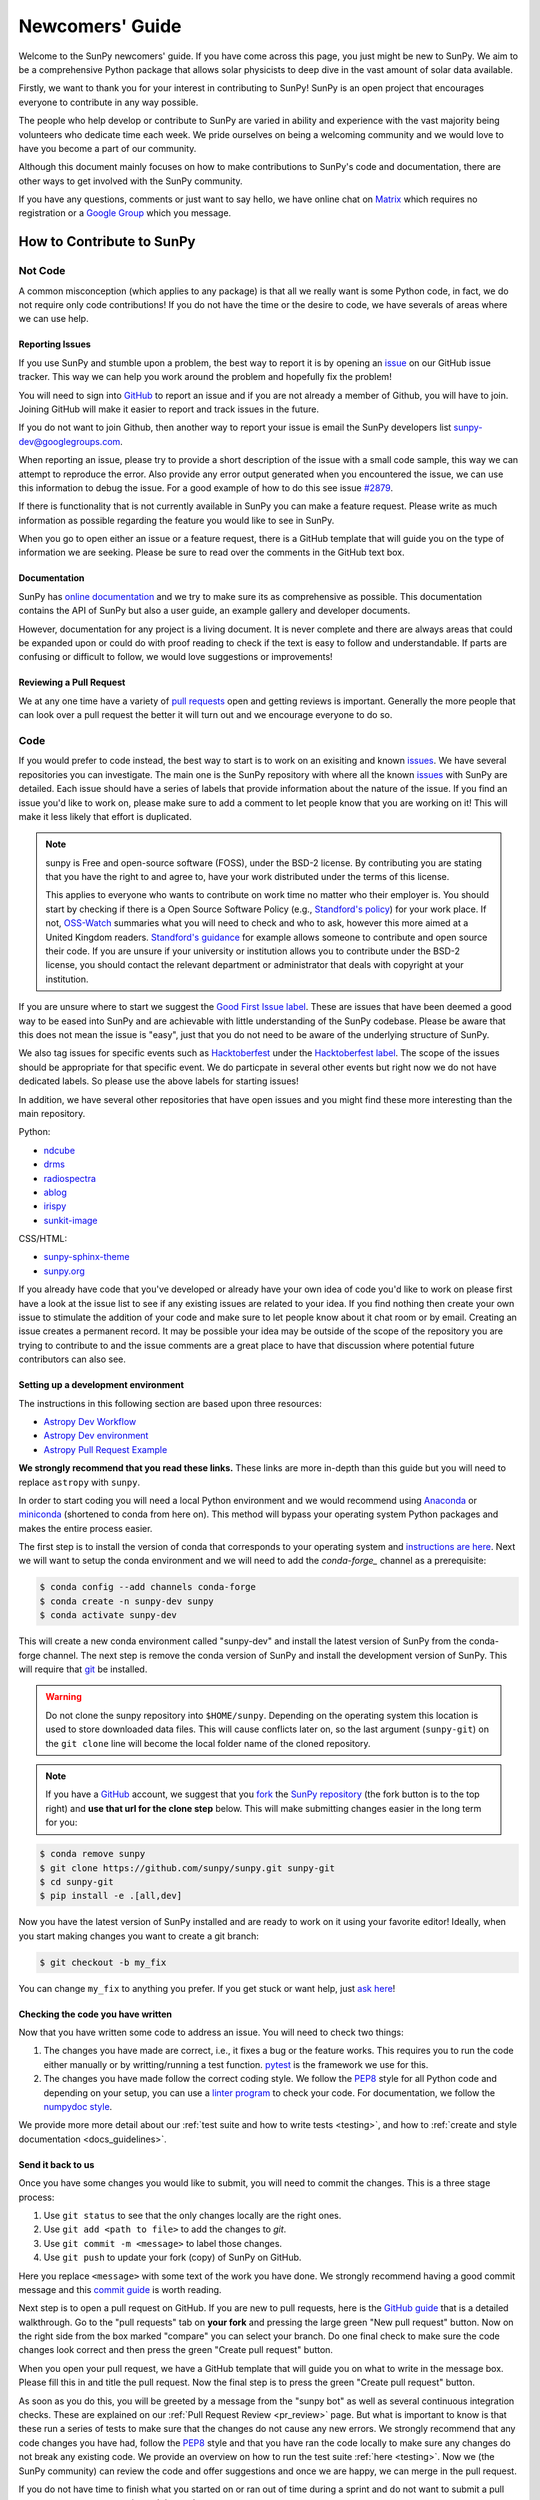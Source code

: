 .. _newcomers:

****************
Newcomers' Guide
****************

Welcome to the SunPy newcomers' guide.
If you have come across this page, you just might be new to SunPy.
We aim to be a comprehensive Python package that allows solar physicists to deep dive in the vast amount of solar data available.

Firstly, we want to thank you for your interest in contributing to SunPy!
SunPy is an open project that encourages everyone to contribute in any way possible.

The people who help develop or contribute to SunPy are varied in ability and experience with the vast majority being volunteers who dedicate time each week.
We pride ourselves on being a welcoming community and we would love to have you become a part of our community.

Although this document mainly focuses on how to make contributions to SunPy's code and documentation, there are other ways to get involved with the SunPy community.

If you have any questions, comments or just want to say hello, we have online chat on `Matrix`_ which requires no registration or a `Google Group`_ which you message.

.. _Matrix: https://openastronomy.element.io/#/room/#sunpy:openastronomy.org
.. _Google Group: https://groups.google.com/forum/#!forum/sunpy

How to Contribute to SunPy
==========================

Not Code
--------

A common misconception (which applies to any package) is that all we really want is some Python code, in fact, we do not require only code contributions!
If you do not have the time or the desire to code, we have severals of areas where we can use help.

Reporting Issues
^^^^^^^^^^^^^^^^

If you use SunPy and stumble upon a problem, the best way to report it is by opening an `issue`_ on our GitHub issue tracker.
This way we can help you work around the problem and hopefully fix the problem!

You will need to sign into `GitHub`_ to report an issue and if you are not already a member of Github, you will have to join.
Joining GitHub will make it easier to report and track issues in the future.

If you do not want to join Github, then another way to report your issue is email the SunPy developers list `sunpy-dev@googlegroups.com`_.

When reporting an issue, please try to provide a short description of the issue with a small code sample, this way we can attempt to reproduce the error.
Also provide any error output generated when you encountered the issue, we can use this information to debug the issue.
For a good example of how to do this see issue `#2879`_.

If there is functionality that is not currently available in SunPy you can make a feature request.
Please write as much information as possible regarding the feature you would like to see in SunPy.

When you go to open either an issue or a feature request, there is a GitHub template that will guide you on the type of information we are seeking.
Please be sure to read over the comments in the GitHub text box.

.. _issue: https://github.com/sunpy/sunpy/issues
.. _sunpy-dev@googlegroups.com: https://groups.google.com/forum/#!forum/sunpy-dev
.. _#2879: https://github.com/sunpy/sunpy/issues/2879

Documentation
^^^^^^^^^^^^^

SunPy has `online documentation`_ and we try to make sure its as comprehensive as possible.
This documentation contains the API of SunPy but also a user guide, an example gallery and developer documents.

However, documentation for any project is a living document.
It is never complete and there are always areas that could be expanded upon or could do with proof reading to check if the text is easy to follow and understandable.
If parts are confusing or difficult to follow, we would love suggestions or improvements!

.. _online documentation: https://docs.sunpy.org/en/latest/index.html

Reviewing a Pull Request
^^^^^^^^^^^^^^^^^^^^^^^^

We at any one time have a variety of `pull requests`_ open and getting reviews is important.
Generally the more people that can look over a pull request the better it will turn out and we encourage everyone to do so.

.. _pull requests: https://github.com/sunpy/sunpy/pulls

Code
----

If you would prefer to code instead, the best way to start is to work on an exisiting and known `issues`_.
We have several repositories you can investigate.
The main one is the SunPy repository with where all the known `issues`_ with SunPy are detailed.
Each issue should have a series of labels that provide information about the nature of the issue.
If you find an issue you'd like to work on, please make sure to add a comment to let people know that you are working on it! This will make it less likely that effort is duplicated.

.. note::

    sunpy is Free and open-source software (FOSS), under the BSD-2 license. By contributing you are stating that you have the right to and agree to, have your work distributed under the terms of this license.

    This applies to everyone who wants to contribute on work time no matter who their employer is.
    You should start by checking if there is a Open Source Software Policy (e.g., `Standford's policy <https://otl.stanford.edu/open-source-stanford>`__) for your work place.
    If not, `OSS-Watch <http://oss-watch.ac.uk/resources/contributing>`__ summaries what you will need to check and who to ask, however this more aimed at a United Kingdom readers.
    `Standford's guidance <https://otl.stanford.edu/sites/g/files/sbiybj10286/f/otlcopyrightguide.pdf>`__ for example allows someone to contribute and open source their code.
    If you are unsure if your university or institution allows you to contribute under the BSD-2 license, you should contact the relevant department or administrator that deals with copyright at your institution.

If you are unsure where to start we suggest the `Good First Issue label`_.
These are issues that have been deemed a good way to be eased into SunPy and are achievable with little understanding of the SunPy codebase.
Please be aware that this does not mean the issue is "easy", just that you do not need to be aware of the underlying structure of SunPy.

We also tag issues for specific events such as  `Hacktoberfest`_ under the `Hacktoberfest label`_.
The scope of the issues should be appropriate for that specific event.
We do particpate in several other events but right now we do not have dedicated labels.
So please use the above labels for starting issues!

In addition, we have several other repositories that have open issues and you might find these more interesting than the main repository.

Python:

* `ndcube <https://github.com/sunpy/ndcube>`_
* `drms <https://github.com/sunpy/drms>`_
* `radiospectra <https://github.com/sunpy/radiospectra>`_
* `ablog <https://github.com/sunpy/ablog>`_
* `irispy <https://github.com/sunpy/irispy>`_
* `sunkit-image <https://github.com/sunpy/sunkit-image>`_

CSS/HTML:

* `sunpy-sphinx-theme <https://github.com/sunpy/sunpy-sphinx-theme>`_
* `sunpy.org <https://github.com/sunpy/sunpy.org>`_

.. _issues: https://github.com/sunpy/sunpy/issues
.. _Good First Issue label: https://github.com/sunpy/sunpy/issues?utf8=%E2%9C%93&q=is%3Aissue+is%3Aopen+label%3A%22Good+First+Issue%22
.. _Hacktoberfest: https://hacktoberfest.digitalocean.com/
.. _Hacktoberfest label: https://github.com/sunpy/sunpy/issues?q=is%3Aissue+is%3Aopen+label%3AHacktoberfest

If you already have code that you've developed or already have your own idea of code you'd like to work on please first have a look at the issue list to see if any existing issues are related to your idea.
If you find nothing then create your own issue to stimulate the addition of your code and make sure to let people know about it chat room or by email.
Creating an issue creates a permanent record.
It may be possible your idea may be outside of the scope of the repository you are trying to contribute to and the issue comments are a great place to have that discussion where potential future contributors can also see.

Setting up a development environment
^^^^^^^^^^^^^^^^^^^^^^^^^^^^^^^^^^^^

The instructions in this following section are based upon three resources:

* `Astropy Dev Workflow <https://docs.astropy.org/en/latest/development/workflow/development_workflow.html>`_
* `Astropy Dev environment <https://docs.astropy.org/en/latest/development/workflow/get_devel_version.html#get-devel>`_
* `Astropy Pull Request Example <https://docs.astropy.org/en/latest/development/workflow/git_edit_workflow_examples.html#astropy-fix-example>`_

**We strongly recommend that you read these links.**
These links are more in-depth than this guide but you will need to replace ``astropy`` with ``sunpy``.

In order to start coding you will need a local Python environment and we would recommend using `Anaconda`_ or `miniconda`_ (shortened to conda from here on).
This method will bypass your operating system Python packages and makes the entire process easier.

The first step is to install the version of conda that corresponds to your operating system and `instructions are here`_.
Next we will want to setup the conda environment and we will need to add the `conda-forge_` channel as a prerequisite:

.. code:: bash

    $ conda config --add channels conda-forge
    $ conda create -n sunpy-dev sunpy
    $ conda activate sunpy-dev

This will create a new conda environment called "sunpy-dev" and install the latest version of SunPy from the conda-forge channel.
The next step is remove the conda version of SunPy and install the development version of SunPy.
This will require that `git`_ be installed.

.. warning::

    Do not clone the sunpy repository into ``$HOME/sunpy``. Depending on the operating system this location is used to store downloaded data files.
    This will cause conflicts later on, so the last argument (``sunpy-git``) on the ``git clone`` line will become the local folder name of the cloned repository.

.. note::
    If you have a `GitHub`_ account, we suggest that you `fork`_ the `SunPy repository`_ (the fork button is to the top right) and **use that url for the clone step** below.
    This will make submitting changes easier in the long term for you:

.. code:: bash

    $ conda remove sunpy
    $ git clone https://github.com/sunpy/sunpy.git sunpy-git
    $ cd sunpy-git
    $ pip install -e .[all,dev]

Now you have the latest version of SunPy installed and are ready to work on it using your favorite editor!
Ideally, when you start making changes you want to create a git branch:

.. code:: bash

    $ git checkout -b my_fix

You can change ``my_fix`` to anything you prefer.
If you get stuck or want help, just `ask here`_!

.. _Anaconda: https://www.anaconda.com/distribution/
.. _miniconda: https://conda.io/en/latest/miniconda.html
.. _instructions are here: https://conda.io/projects/conda/en/latest/user-guide/install/index.html#installation
.. _conda-forge: https://conda-forge.org/
.. _git: https://git-scm.com/book/en/v2/Getting-Started-Installing-Git
.. _GitHub: https://github.com/
.. _fork: https://guides.github.com/activities/forking/
.. _SunPy repository: https://github.com/sunpy/sunpy
.. _ask here: https://openastronomy.element.io/#/room/#sunpy:openastronomy.org

Checking the code you have written
^^^^^^^^^^^^^^^^^^^^^^^^^^^^^^^^^^

Now that you have written some code to address an issue.
You will need to check two things:

1. The changes you have made are correct, i.e., it fixes a bug or the feature works.
   This requires you to run the code either manually or by writting/running a test function.
   `pytest`_ is the framework we use for this.

2. The changes you have made follow the correct coding style.
   We follow the `PEP8`_ style for all Python code and depending on your setup, you can use a `linter program <https://realpython.com/python-code-quality/#how-to-improve-python-code-quality>`_ to check your code.
   For documentation, we follow the `numpydoc style <https://numpydoc.readthedocs.io/en/latest/format.html#docstring-standard>`_.

We provide more more detail about our :ref:`test suite and how to write tests <testing>`, and how to :ref:`create and style documentation <docs_guidelines>`.

.. _pytest: https://docs.pytest.org/en/latest/

Send it back to us
^^^^^^^^^^^^^^^^^^
Once you have some changes you would like to submit, you will need to commit the changes.
This is a three stage process:

1. Use ``git status`` to see that the only changes locally are the right ones.
2. Use ``git add <path to file>`` to add the changes to `git`.
3. Use ``git commit -m <message>`` to label those changes.
4. Use ``git push`` to update your fork (copy) of SunPy on GitHub.

Here you replace ``<message>`` with some text of the work you have done.
We strongly recommend having a good commit message and this `commit guide`_ is worth reading.

Next step is to open a pull request on GitHub.
If you are new to pull requests, here is the `GitHub guide`_ that is a detailed walkthrough.
Go to the "pull requests" tab on **your fork** and pressing the large green "New pull request" button.
Now on the right side from the box marked "compare" you can select your branch.
Do one final check to make sure the code changes look correct and then press the green "Create pull request" button.

When you open your pull request, we have a GitHub template that will guide you on what to write in the message box.
Please fill this in and title the pull request.
Now the final step is to press the green "Create pull request" button.

As soon as you do this, you will be greeted by a message from the "sunpy bot" as well as several continuous integration checks.
These are explained on our :ref:`Pull Request Review <pr_review>` page.
But what is important to know is that these run a series of tests to make sure that the changes do not cause any new errors.
We strongly recommend that any code changes you have had, follow the `PEP8`_ style and that you have ran the code locally to make sure any changes do not break any existing code.
We provide an overview on how to run the test suite :ref:`here <testing>`.
Now we (the SunPy community) can review the code and offer suggestions and once we are happy, we can merge in the pull request.

If you do not have time to finish what you started on or ran out of time during a sprint and do not want to submit a pull request, you can create a git patch instead:

.. code:: bash

    $ git format-patch master --stdout > my_fix.patch

You can rename ``my_fix`` to something more relevant.
This way, you still get acknowledged for the work you have achieved.
Now you can email this patch to either the  `Google Group`_ or `a SunPy contributor`_.

Just remember, if you have any problems get in touch!

.. _commit guide: https://chris.beams.io/posts/git-commit/
.. _GitHub guide: https://guides.github.com/activities/hello-world/
.. _PEP8: https://realpython.com/python-pep8/
.. _Google Group: https://groups.google.com/forum/#!forum/sunpy
.. _a SunPy contributor: stuart@mumford.me.uk

Summer of Code(s)
^^^^^^^^^^^^^^^^^

If you are interested in a "Summer of Code" project with sunpy, we have information on our `wiki`_ which has guidelines, advice, application templates and more!
Our projects are located on our umbrella's organization website, `OpenAstronomy`_.

.. _wiki: https://github.com/sunpy/sunpy/wiki#summer-of-codes
.. _OpenAstronomy: https://openastronomy.org/gsoc/
